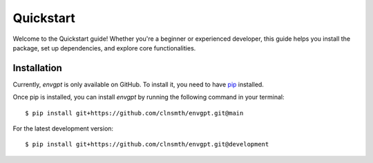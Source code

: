 .. _quickstart:

Quickstart
==========

Welcome to the Quickstart guide! Whether you're a beginner or experienced developer, this guide helps you install the package, set up dependencies, and explore core functionalities.

Installation
------------

Currently, `envgpt` is only available on GitHub.  To install it, you need to have `pip <https://pip.pypa.io/en/stable/installation/>`_ installed.

Once pip is installed, you can install `envgpt` by running the following command in your terminal::

    $ pip install git+https://github.com/clnsmth/envgpt.git@main

For the latest development version::

    $ pip install git+https://github.com/clnsmth/envgpt.git@development


